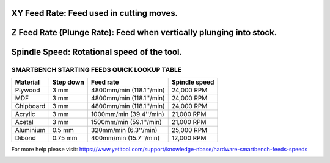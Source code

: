 .. _top:



XY Feed Rate: Feed used in cutting moves.
----
Z Feed Rate (Plunge Rate): Feed when vertically plunging into stock.
----
Spindle Speed: Rotational speed of the tool.
----

SMARTBENCH STARTING FEEDS QUICK LOOKUP TABLE
=============

+------------+-----------+--------------------------+----------------+
| Material   | Step down | Feed rate                | Spindle speed  |
+============+===========+==========================+================+
| Plywood    | 3 mm      | 4800mm/min (118.1''/min) | 24,000 RPM     |
+------------+-----------+--------------------------+----------------+
| MDF        | 3 mm      | 4800mm/min (118.1''/min) | 24,000 RPM     |
+------------+-----------+--------------------------+----------------+
| Chipboard  | 3 mm      | 4800mm/min (118.1''/min) | 24,000 RPM     |
+------------+-----------+--------------------------+----------------+
| Acrylic    | 3 mm      | 1000mm/min (39.4''/min)  | 21,000 RPM     |
+------------+-----------+--------------------------+----------------+
| Acetal     | 3 mm      | 1500mm/min (59.1''/min)  | 21,000 RPM     |
+------------+-----------+--------------------------+----------------+
| Aluminium  | 0.5 mm    | 320mm/min (6.3''/min)    | 25,000 RPM     |
+------------+-----------+--------------------------+----------------+
| Dibond     | 0.75 mm   | 400mm/min (15.7''/min)   | 12,000 RPM     |
+------------+-----------+--------------------------+----------------+

For more help please visit: https://www.yetitool.com/support/knowledge-\nbase/hardware-smartbench-feeds-speeds

.. _bottom:
